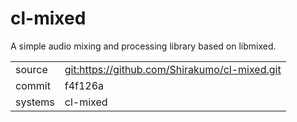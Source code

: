 * cl-mixed

A simple audio mixing and processing library based on libmixed.

|---------+-----------------------------------------------|
| source  | git:https://github.com/Shirakumo/cl-mixed.git |
| commit  | f4f126a                                       |
| systems | cl-mixed                                      |
|---------+-----------------------------------------------|

